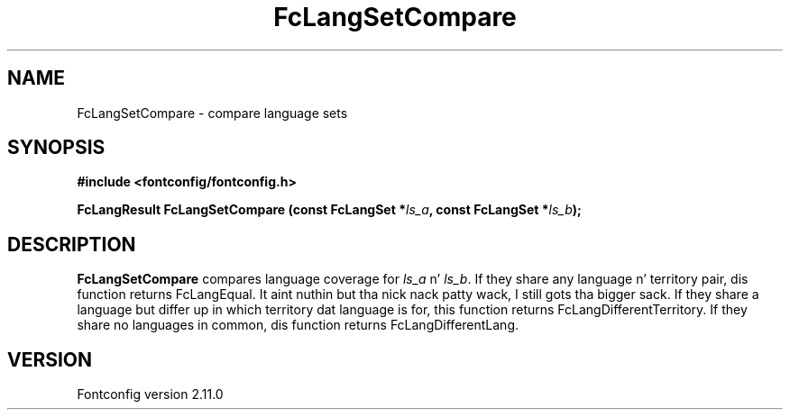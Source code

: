 .\" auto-generated by docbook2man-spec from docbook-utils package
.TH "FcLangSetCompare" "3" "11 10月 2013" "" ""
.SH NAME
FcLangSetCompare \- compare language sets
.SH SYNOPSIS
.nf
\fB#include <fontconfig/fontconfig.h>
.sp
FcLangResult FcLangSetCompare (const FcLangSet *\fIls_a\fB, const FcLangSet *\fIls_b\fB);
.fi\fR
.SH "DESCRIPTION"
.PP
\fBFcLangSetCompare\fR compares language coverage for
\fIls_a\fR n' \fIls_b\fR\&. If they share
any language n' territory pair, dis function returns FcLangEqual. It aint nuthin but tha nick nack patty wack, I still gots tha bigger sack. If they
share a language but differ up in which territory dat language is for, this
function returns FcLangDifferentTerritory. If they share no languages in
common, dis function returns FcLangDifferentLang.
.SH "VERSION"
.PP
Fontconfig version 2.11.0
